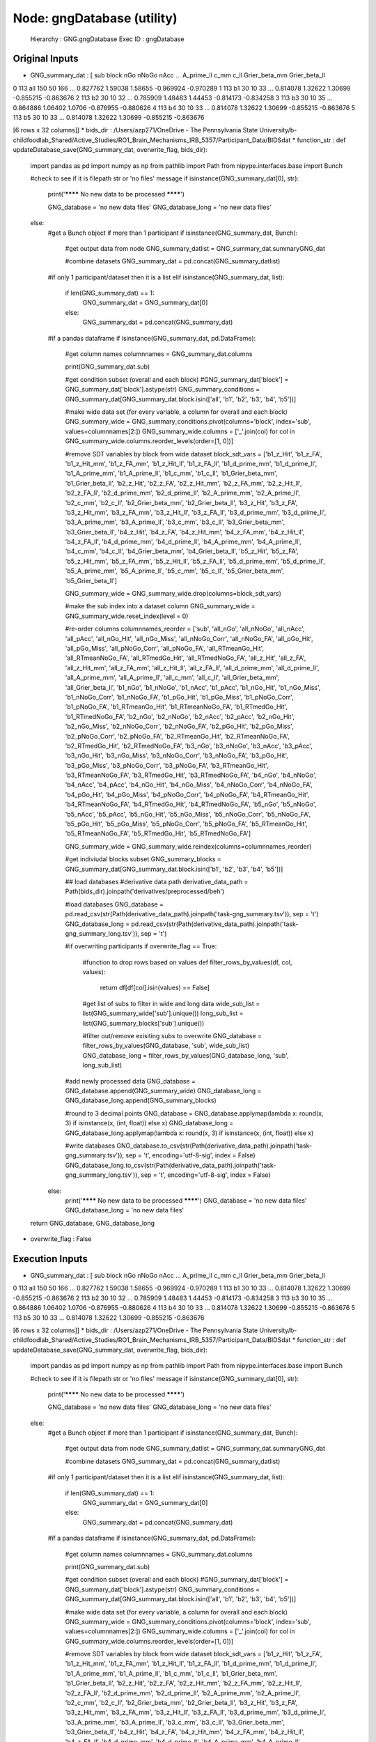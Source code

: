 Node: gngDatabase (utility)
===========================


 Hierarchy : GNG.gngDatabase
 Exec ID : gngDatabase


Original Inputs
---------------


* GNG_summary_dat : [   sub block  nGo nNoGo nAcc  ... A_prime_ll     c_mm     c_ll Grier_beta_mm Grier_beta_ll
0  113   all  150    50  166  ...   0.827762  1.59038  1.58655     -0.969924     -0.970289
1  113    b1   30    10   33  ...   0.814078  1.32622  1.30699     -0.855215     -0.863676
2  113    b2   30    10   32  ...   0.785909  1.48483  1.44453     -0.814173     -0.834258
3  113    b3   30    10   35  ...   0.864886  1.06402   1.0706     -0.876955     -0.880626
4  113    b4   30    10   33  ...   0.814078  1.32622  1.30699     -0.855215     -0.863676
5  113    b5   30    10   33  ...   0.814078  1.32622  1.30699     -0.855215     -0.863676

[6 rows x 32 columns]]
* bids_dir : /Users/azp271/OneDrive - The Pennsylvania State University/b-childfoodlab_Shared/Active_Studies/RO1_Brain_Mechanisms_IRB_5357/Participant_Data/BIDSdat
* function_str : def updateDatabase_save(GNG_summary_dat, overwrite_flag, bids_dir):
    import pandas as pd
    import numpy as np
    from pathlib import Path
    from nipype.interfaces.base import Bunch

    #check to see if it is filepath str or 'no files' message
    if isinstance(GNG_summary_dat[0], str):

        print('******** No new data to be processed ********')

        GNG_database = 'no new data files'
        GNG_database_long = 'no new data files'

    else:
        #get a Bunch object if more than 1 participant
        if isinstance(GNG_summary_dat, Bunch):
            #get output data from node
            GNG_summary_datlist = GNG_summary_dat.summaryGNG_dat

            #combine datasets
            GNG_summary_dat = pd.concat(GNG_summary_datlist)

        #if only 1 participant/dataset then it is a list
        elif isinstance(GNG_summary_dat, list):
            if len(GNG_summary_dat) == 1:
                GNG_summary_dat = GNG_summary_dat[0]
            else:
                GNG_summary_dat = pd.concat(GNG_summary_dat)

        #if a pandas dataframe
        if isinstance(GNG_summary_dat, pd.DataFrame):

            #get column names
            columnnames = GNG_summary_dat.columns

            print(GNG_summary_dat.sub)

            #get condition subset (overall and each block)
            #GNG_summary_dat['block'] = GNG_summary_dat['block'].astype(str)
            GNG_summary_conditions = GNG_summary_dat[GNG_summary_dat.block.isin(['all', 'b1', 'b2', 'b3', 'b4', 'b5'])]

            #make wide data set (for every variable, a column for overall and each block)
            GNG_summary_wide = GNG_summary_conditions.pivot(columns='block', index='sub', values=columnnames[2:])
            GNG_summary_wide.columns = ['_'.join(col) for col in GNG_summary_wide.columns.reorder_levels(order=[1, 0])]

            #remove SDT variables by block from wide dataset
            block_sdt_vars =    ['b1_z_Hit', 'b1_z_FA', 'b1_z_Hit_mm', 'b1_z_FA_mm', 'b1_z_Hit_ll', 'b1_z_FA_ll', 'b1_d_prime_mm',  'b1_d_prime_ll', 'b1_A_prime_mm', 'b1_A_prime_ll', 'b1_c_mm', 'b1_c_ll', 'b1_Grier_beta_mm', 'b1_Grier_beta_ll', 'b2_z_Hit', 'b2_z_FA', 'b2_z_Hit_mm', 'b2_z_FA_mm', 'b2_z_Hit_ll', 'b2_z_FA_ll', 'b2_d_prime_mm',  'b2_d_prime_ll', 'b2_A_prime_mm', 'b2_A_prime_ll', 'b2_c_mm', 'b2_c_ll', 'b2_Grier_beta_mm', 'b2_Grier_beta_ll', 'b3_z_Hit', 'b3_z_FA', 'b3_z_Hit_mm', 'b3_z_FA_mm', 'b3_z_Hit_ll', 'b3_z_FA_ll', 'b3_d_prime_mm',  'b3_d_prime_ll', 'b3_A_prime_mm', 'b3_A_prime_ll', 'b3_c_mm', 'b3_c_ll', 'b3_Grier_beta_mm', 'b3_Grier_beta_ll', 'b4_z_Hit', 'b4_z_FA', 'b4_z_Hit_mm', 'b4_z_FA_mm', 'b4_z_Hit_ll', 'b4_z_FA_ll', 'b4_d_prime_mm',  'b4_d_prime_ll', 'b4_A_prime_mm', 'b4_A_prime_ll', 'b4_c_mm', 'b4_c_ll', 'b4_Grier_beta_mm', 'b4_Grier_beta_ll', 'b5_z_Hit', 'b5_z_FA', 'b5_z_Hit_mm', 'b5_z_FA_mm', 'b5_z_Hit_ll', 'b5_z_FA_ll', 'b5_d_prime_mm',  'b5_d_prime_ll', 'b5_A_prime_mm', 'b5_A_prime_ll', 'b5_c_mm', 'b5_c_ll', 'b5_Grier_beta_mm', 'b5_Grier_beta_ll']

            GNG_summary_wide = GNG_summary_wide.drop(columns=block_sdt_vars)

            #make the sub index into a dataset column
            GNG_summary_wide = GNG_summary_wide.reset_index(level = 0)

            #re-order columns
            columnnames_reorder = ['sub', 'all_nGo', 'all_nNoGo', 'all_nAcc', 'all_pAcc', 'all_nGo_Hit', 'all_nGo_Miss', 'all_nNoGo_Corr',  'all_nNoGo_FA', 'all_pGo_Hit', 'all_pGo_Miss', 'all_pNoGo_Corr', 'all_pNoGo_FA', 'all_RTmeanGo_Hit',  'all_RTmeanNoGo_FA', 'all_RTmedGo_Hit', 'all_RTmedNoGo_FA', 'all_z_Hit', 'all_z_FA', 'all_z_Hit_mm', 'all_z_FA_mm', 'all_z_Hit_ll', 'all_z_FA_ll', 'all_d_prime_mm',  'all_d_prime_ll', 'all_A_prime_mm', 'all_A_prime_ll', 'all_c_mm', 'all_c_ll', 'all_Grier_beta_mm', 'all_Grier_beta_ll', 'b1_nGo', 'b1_nNoGo', 'b1_nAcc', 'b1_pAcc', 'b1_nGo_Hit', 'b1_nGo_Miss', 'b1_nNoGo_Corr',  'b1_nNoGo_FA', 'b1_pGo_Hit', 'b1_pGo_Miss', 'b1_pNoGo_Corr', 'b1_pNoGo_FA', 'b1_RTmeanGo_Hit',  'b1_RTmeanNoGo_FA', 'b1_RTmedGo_Hit', 'b1_RTmedNoGo_FA', 'b2_nGo', 'b2_nNoGo', 'b2_nAcc', 'b2_pAcc', 'b2_nGo_Hit', 'b2_nGo_Miss', 'b2_nNoGo_Corr',  'b2_nNoGo_FA', 'b2_pGo_Hit', 'b2_pGo_Miss', 'b2_pNoGo_Corr', 'b2_pNoGo_FA', 'b2_RTmeanGo_Hit',  'b2_RTmeanNoGo_FA', 'b2_RTmedGo_Hit', 'b2_RTmedNoGo_FA', 'b3_nGo', 'b3_nNoGo', 'b3_nAcc', 'b3_pAcc', 'b3_nGo_Hit', 'b3_nGo_Miss', 'b3_nNoGo_Corr',  'b3_nNoGo_FA', 'b3_pGo_Hit', 'b3_pGo_Miss', 'b3_pNoGo_Corr', 'b3_pNoGo_FA', 'b3_RTmeanGo_Hit',  'b3_RTmeanNoGo_FA', 'b3_RTmedGo_Hit', 'b3_RTmedNoGo_FA', 'b4_nGo', 'b4_nNoGo', 'b4_nAcc', 'b4_pAcc', 'b4_nGo_Hit', 'b4_nGo_Miss', 'b4_nNoGo_Corr',  'b4_nNoGo_FA', 'b4_pGo_Hit', 'b4_pGo_Miss', 'b4_pNoGo_Corr', 'b4_pNoGo_FA', 'b4_RTmeanGo_Hit',  'b4_RTmeanNoGo_FA', 'b4_RTmedGo_Hit', 'b4_RTmedNoGo_FA', 'b5_nGo', 'b5_nNoGo', 'b5_nAcc', 'b5_pAcc', 'b5_nGo_Hit', 'b5_nGo_Miss', 'b5_nNoGo_Corr',  'b5_nNoGo_FA', 'b5_pGo_Hit', 'b5_pGo_Miss', 'b5_pNoGo_Corr', 'b5_pNoGo_FA', 'b5_RTmeanGo_Hit',  'b5_RTmeanNoGo_FA', 'b5_RTmedGo_Hit', 'b5_RTmedNoGo_FA']

            GNG_summary_wide = GNG_summary_wide.reindex(columns=columnnames_reorder)

            #get indiviudal blocks subset
            GNG_summary_blocks = GNG_summary_dat[GNG_summary_dat.block.isin(['b1', 'b2', 'b3', 'b4', 'b5'])]

            ## load databases
            #derivative data path
            derivative_data_path = Path(bids_dir).joinpath('derivatives/preprocessed/beh')

            #load databases
            GNG_database = pd.read_csv(str(Path(derivative_data_path).joinpath('task-gng_summary.tsv')), sep = '\t')
            GNG_database_long = pd.read_csv(str(Path(derivative_data_path).joinpath('task-gng_summary_long.tsv')), sep = '\t')

            #if overwriting participants
            if overwrite_flag == True:
                #function to drop rows based on values
                def filter_rows_by_values(df, col, values):
                    return df[df[col].isin(values) == False]

                #get list of subs to filter in wide and long data
                wide_sub_list = list(GNG_summary_wide['sub'].unique())
                long_sub_list = list(GNG_summary_blocks['sub'].unique())

                #filter out/remove exisiting subs to overwrite
                GNG_database = filter_rows_by_values(GNG_database, 'sub', wide_sub_list)
                GNG_database_long = filter_rows_by_values(GNG_database_long, 'sub', long_sub_list)

            #add newly processed data
            GNG_database = GNG_database.append(GNG_summary_wide)
            GNG_database_long = GNG_database_long.append(GNG_summary_blocks)

            #round to 3 decimal points
            GNG_database = GNG_database.applymap(lambda x: round(x, 3) if isinstance(x, (int, float)) else x)
            GNG_database_long = GNG_database_long.applymap(lambda x: round(x, 3) if isinstance(x, (int, float)) else x)

            #write databases
            GNG_database.to_csv(str(Path(derivative_data_path).joinpath('task-gng_summary.tsv')), sep = '\t', encoding='utf-8-sig', index = False)
            GNG_database_long.to_csv(str(Path(derivative_data_path).joinpath('task-gng_summary_long.tsv')), sep = '\t', encoding='utf-8-sig', index = False)

        else:
            print('******** No new data to be processed ********')
            GNG_database = 'no new data files'
            GNG_database_long = 'no new data files'

    return GNG_database, GNG_database_long

* overwrite_flag : False


Execution Inputs
----------------


* GNG_summary_dat : [   sub block  nGo nNoGo nAcc  ... A_prime_ll     c_mm     c_ll Grier_beta_mm Grier_beta_ll
0  113   all  150    50  166  ...   0.827762  1.59038  1.58655     -0.969924     -0.970289
1  113    b1   30    10   33  ...   0.814078  1.32622  1.30699     -0.855215     -0.863676
2  113    b2   30    10   32  ...   0.785909  1.48483  1.44453     -0.814173     -0.834258
3  113    b3   30    10   35  ...   0.864886  1.06402   1.0706     -0.876955     -0.880626
4  113    b4   30    10   33  ...   0.814078  1.32622  1.30699     -0.855215     -0.863676
5  113    b5   30    10   33  ...   0.814078  1.32622  1.30699     -0.855215     -0.863676

[6 rows x 32 columns]]
* bids_dir : /Users/azp271/OneDrive - The Pennsylvania State University/b-childfoodlab_Shared/Active_Studies/RO1_Brain_Mechanisms_IRB_5357/Participant_Data/BIDSdat
* function_str : def updateDatabase_save(GNG_summary_dat, overwrite_flag, bids_dir):
    import pandas as pd
    import numpy as np
    from pathlib import Path
    from nipype.interfaces.base import Bunch

    #check to see if it is filepath str or 'no files' message
    if isinstance(GNG_summary_dat[0], str):

        print('******** No new data to be processed ********')

        GNG_database = 'no new data files'
        GNG_database_long = 'no new data files'

    else:
        #get a Bunch object if more than 1 participant
        if isinstance(GNG_summary_dat, Bunch):
            #get output data from node
            GNG_summary_datlist = GNG_summary_dat.summaryGNG_dat

            #combine datasets
            GNG_summary_dat = pd.concat(GNG_summary_datlist)

        #if only 1 participant/dataset then it is a list
        elif isinstance(GNG_summary_dat, list):
            if len(GNG_summary_dat) == 1:
                GNG_summary_dat = GNG_summary_dat[0]
            else:
                GNG_summary_dat = pd.concat(GNG_summary_dat)

        #if a pandas dataframe
        if isinstance(GNG_summary_dat, pd.DataFrame):

            #get column names
            columnnames = GNG_summary_dat.columns

            print(GNG_summary_dat.sub)

            #get condition subset (overall and each block)
            #GNG_summary_dat['block'] = GNG_summary_dat['block'].astype(str)
            GNG_summary_conditions = GNG_summary_dat[GNG_summary_dat.block.isin(['all', 'b1', 'b2', 'b3', 'b4', 'b5'])]

            #make wide data set (for every variable, a column for overall and each block)
            GNG_summary_wide = GNG_summary_conditions.pivot(columns='block', index='sub', values=columnnames[2:])
            GNG_summary_wide.columns = ['_'.join(col) for col in GNG_summary_wide.columns.reorder_levels(order=[1, 0])]

            #remove SDT variables by block from wide dataset
            block_sdt_vars =    ['b1_z_Hit', 'b1_z_FA', 'b1_z_Hit_mm', 'b1_z_FA_mm', 'b1_z_Hit_ll', 'b1_z_FA_ll', 'b1_d_prime_mm',  'b1_d_prime_ll', 'b1_A_prime_mm', 'b1_A_prime_ll', 'b1_c_mm', 'b1_c_ll', 'b1_Grier_beta_mm', 'b1_Grier_beta_ll', 'b2_z_Hit', 'b2_z_FA', 'b2_z_Hit_mm', 'b2_z_FA_mm', 'b2_z_Hit_ll', 'b2_z_FA_ll', 'b2_d_prime_mm',  'b2_d_prime_ll', 'b2_A_prime_mm', 'b2_A_prime_ll', 'b2_c_mm', 'b2_c_ll', 'b2_Grier_beta_mm', 'b2_Grier_beta_ll', 'b3_z_Hit', 'b3_z_FA', 'b3_z_Hit_mm', 'b3_z_FA_mm', 'b3_z_Hit_ll', 'b3_z_FA_ll', 'b3_d_prime_mm',  'b3_d_prime_ll', 'b3_A_prime_mm', 'b3_A_prime_ll', 'b3_c_mm', 'b3_c_ll', 'b3_Grier_beta_mm', 'b3_Grier_beta_ll', 'b4_z_Hit', 'b4_z_FA', 'b4_z_Hit_mm', 'b4_z_FA_mm', 'b4_z_Hit_ll', 'b4_z_FA_ll', 'b4_d_prime_mm',  'b4_d_prime_ll', 'b4_A_prime_mm', 'b4_A_prime_ll', 'b4_c_mm', 'b4_c_ll', 'b4_Grier_beta_mm', 'b4_Grier_beta_ll', 'b5_z_Hit', 'b5_z_FA', 'b5_z_Hit_mm', 'b5_z_FA_mm', 'b5_z_Hit_ll', 'b5_z_FA_ll', 'b5_d_prime_mm',  'b5_d_prime_ll', 'b5_A_prime_mm', 'b5_A_prime_ll', 'b5_c_mm', 'b5_c_ll', 'b5_Grier_beta_mm', 'b5_Grier_beta_ll']

            GNG_summary_wide = GNG_summary_wide.drop(columns=block_sdt_vars)

            #make the sub index into a dataset column
            GNG_summary_wide = GNG_summary_wide.reset_index(level = 0)

            #re-order columns
            columnnames_reorder = ['sub', 'all_nGo', 'all_nNoGo', 'all_nAcc', 'all_pAcc', 'all_nGo_Hit', 'all_nGo_Miss', 'all_nNoGo_Corr',  'all_nNoGo_FA', 'all_pGo_Hit', 'all_pGo_Miss', 'all_pNoGo_Corr', 'all_pNoGo_FA', 'all_RTmeanGo_Hit',  'all_RTmeanNoGo_FA', 'all_RTmedGo_Hit', 'all_RTmedNoGo_FA', 'all_z_Hit', 'all_z_FA', 'all_z_Hit_mm', 'all_z_FA_mm', 'all_z_Hit_ll', 'all_z_FA_ll', 'all_d_prime_mm',  'all_d_prime_ll', 'all_A_prime_mm', 'all_A_prime_ll', 'all_c_mm', 'all_c_ll', 'all_Grier_beta_mm', 'all_Grier_beta_ll', 'b1_nGo', 'b1_nNoGo', 'b1_nAcc', 'b1_pAcc', 'b1_nGo_Hit', 'b1_nGo_Miss', 'b1_nNoGo_Corr',  'b1_nNoGo_FA', 'b1_pGo_Hit', 'b1_pGo_Miss', 'b1_pNoGo_Corr', 'b1_pNoGo_FA', 'b1_RTmeanGo_Hit',  'b1_RTmeanNoGo_FA', 'b1_RTmedGo_Hit', 'b1_RTmedNoGo_FA', 'b2_nGo', 'b2_nNoGo', 'b2_nAcc', 'b2_pAcc', 'b2_nGo_Hit', 'b2_nGo_Miss', 'b2_nNoGo_Corr',  'b2_nNoGo_FA', 'b2_pGo_Hit', 'b2_pGo_Miss', 'b2_pNoGo_Corr', 'b2_pNoGo_FA', 'b2_RTmeanGo_Hit',  'b2_RTmeanNoGo_FA', 'b2_RTmedGo_Hit', 'b2_RTmedNoGo_FA', 'b3_nGo', 'b3_nNoGo', 'b3_nAcc', 'b3_pAcc', 'b3_nGo_Hit', 'b3_nGo_Miss', 'b3_nNoGo_Corr',  'b3_nNoGo_FA', 'b3_pGo_Hit', 'b3_pGo_Miss', 'b3_pNoGo_Corr', 'b3_pNoGo_FA', 'b3_RTmeanGo_Hit',  'b3_RTmeanNoGo_FA', 'b3_RTmedGo_Hit', 'b3_RTmedNoGo_FA', 'b4_nGo', 'b4_nNoGo', 'b4_nAcc', 'b4_pAcc', 'b4_nGo_Hit', 'b4_nGo_Miss', 'b4_nNoGo_Corr',  'b4_nNoGo_FA', 'b4_pGo_Hit', 'b4_pGo_Miss', 'b4_pNoGo_Corr', 'b4_pNoGo_FA', 'b4_RTmeanGo_Hit',  'b4_RTmeanNoGo_FA', 'b4_RTmedGo_Hit', 'b4_RTmedNoGo_FA', 'b5_nGo', 'b5_nNoGo', 'b5_nAcc', 'b5_pAcc', 'b5_nGo_Hit', 'b5_nGo_Miss', 'b5_nNoGo_Corr',  'b5_nNoGo_FA', 'b5_pGo_Hit', 'b5_pGo_Miss', 'b5_pNoGo_Corr', 'b5_pNoGo_FA', 'b5_RTmeanGo_Hit',  'b5_RTmeanNoGo_FA', 'b5_RTmedGo_Hit', 'b5_RTmedNoGo_FA']

            GNG_summary_wide = GNG_summary_wide.reindex(columns=columnnames_reorder)

            #get indiviudal blocks subset
            GNG_summary_blocks = GNG_summary_dat[GNG_summary_dat.block.isin(['b1', 'b2', 'b3', 'b4', 'b5'])]

            ## load databases
            #derivative data path
            derivative_data_path = Path(bids_dir).joinpath('derivatives/preprocessed/beh')

            #load databases
            GNG_database = pd.read_csv(str(Path(derivative_data_path).joinpath('task-gng_summary.tsv')), sep = '\t')
            GNG_database_long = pd.read_csv(str(Path(derivative_data_path).joinpath('task-gng_summary_long.tsv')), sep = '\t')

            #if overwriting participants
            if overwrite_flag == True:
                #function to drop rows based on values
                def filter_rows_by_values(df, col, values):
                    return df[df[col].isin(values) == False]

                #get list of subs to filter in wide and long data
                wide_sub_list = list(GNG_summary_wide['sub'].unique())
                long_sub_list = list(GNG_summary_blocks['sub'].unique())

                #filter out/remove exisiting subs to overwrite
                GNG_database = filter_rows_by_values(GNG_database, 'sub', wide_sub_list)
                GNG_database_long = filter_rows_by_values(GNG_database_long, 'sub', long_sub_list)

            #add newly processed data
            GNG_database = GNG_database.append(GNG_summary_wide)
            GNG_database_long = GNG_database_long.append(GNG_summary_blocks)

            #round to 3 decimal points
            GNG_database = GNG_database.applymap(lambda x: round(x, 3) if isinstance(x, (int, float)) else x)
            GNG_database_long = GNG_database_long.applymap(lambda x: round(x, 3) if isinstance(x, (int, float)) else x)

            #write databases
            GNG_database.to_csv(str(Path(derivative_data_path).joinpath('task-gng_summary.tsv')), sep = '\t', encoding='utf-8-sig', index = False)
            GNG_database_long.to_csv(str(Path(derivative_data_path).joinpath('task-gng_summary_long.tsv')), sep = '\t', encoding='utf-8-sig', index = False)

        else:
            print('******** No new data to be processed ********')
            GNG_database = 'no new data files'
            GNG_database_long = 'no new data files'

    return GNG_database, GNG_database_long

* overwrite_flag : False


Execution Outputs
-----------------


* GNG_database :     sub  all_nGo  all_nNoGo  ...  b5_RTmeanNoGo_FA  b5_RTmedGo_Hit  b5_RTmedNoGo_FA
0     1      150         50  ...           397.500           473.0            382.0
1     2      150         50  ...           405.667           541.5            399.0
2     3      150         50  ...           409.250           564.5            456.0
3     4      150         50  ...           461.000           501.0            461.0
4     5      150         50  ...           425.500           554.5            405.5
..  ...      ...        ...  ...               ...             ...              ...
87  126      150         50  ...           539.000           695.0            547.0
88  127      150         50  ...           400.000           452.0            330.0
89  128      150         50  ...           489.500           643.0            492.0
90  129      150         50  ...           440.571           540.0            436.0
0   113      150         50  ...           375.857           445.0            361.0

[92 rows x 111 columns]
* GNG_database_wide :     sub block  nGo  nNoGo  nAcc  ...  A_prime_ll   c_mm   c_ll  Grier_beta_mm  Grier_beta_ll
0   103    b1   30     10    36  ...       0.899  0.655  0.594         -0.734         -0.650
1   103    b2   30     10    36  ...       0.912  0.330  0.326         -0.440         -0.406
2   103    b3   30     10    36  ...       0.899  0.655  0.594         -0.734         -0.650
3   103    b4   30     10    38  ...       0.950  0.276  0.282         -0.473         -0.438
4   103    b5   30     10    33  ...       0.815  1.044  0.945         -0.763         -0.680
..  ...   ...  ...    ...   ...  ...         ...    ...    ...            ...            ...
1   113    b1   30     10    33  ...       0.814  1.326  1.307         -0.855         -0.864
2   113    b2   30     10    32  ...       0.786  1.485  1.445         -0.814         -0.834
3   113    b3   30     10    35  ...       0.865  1.064  1.071         -0.877         -0.881
4   113    b4   30     10    33  ...       0.814  1.326  1.307         -0.855         -0.864
5   113    b5   30     10    33  ...       0.814  1.326  1.307         -0.855         -0.864

[1120 rows x 32 columns]


Runtime info
------------


* duration : 0.294874
* hostname : nut-azp271-10239
* prev_wd : /Users/azp271/OneDrive - The Pennsylvania State University/b-childfoodlab_Shared/Active_Studies/RO1_Brain_Mechanisms_IRB_5357/Participant_Data/BIDSdat
* working_dir : /Users/azp271/OneDrive - The Pennsylvania State University/b-childfoodlab_Shared/Active_Studies/RO1_Brain_Mechanisms_IRB_5357/Participant_Data/BIDSdat/GNG/gngDatabase


Environment
~~~~~~~~~~~


* CLICOLOR : 1
* CONDA_DEFAULT_ENV : base
* CONDA_EXE : /Users/azp271/opt/anaconda3/bin/conda
* CONDA_PREFIX : /Users/azp271/opt/anaconda3
* CONDA_PROMPT_MODIFIER : (base) 
* CONDA_PYTHON_EXE : /Users/azp271/opt/anaconda3/bin/python
* CONDA_SHLVL : 1
* DISPLAY : /private/tmp/com.apple.launchd.1mdV9E7QdF/org.xquartz:0
* DYLD_LIBRARY_PATH : /Applications/freesurfer/lib/gcc/lib::/opt/X11/lib/flat_namespace
* FIX_VERTEX_AREA : 
* FMRI_ANALYSIS_DIR : /Applications/freesurfer/fsfast
* FREESURFER_HOME : /Applications/freesurfer
* FSFAST_HOME : /Applications/freesurfer/fsfast
* FSF_OUTPUT_FORMAT : nii.gz
* FSLDIR : /usr/local/fsl
* FSLGECUDAQ : cuda.q
* FSLLOCKDIR : 
* FSLMACHINELIST : 
* FSLMULTIFILEQUIT : TRUE
* FSLOUTPUTTYPE : NIFTI_GZ
* FSLREMOTECALL : 
* FSLTCLSH : /usr/local/fsl/bin/fsltclsh
* FSLWISH : /usr/local/fsl/bin/fslwish
* FSL_BIN : /usr/local/fsl/bin
* FSL_DIR : /usr/local/fsl
* FS_OVERRIDE : 0
* FUNCTIONALS_DIR : /Applications/freesurfer/sessions
* HOME : /Users/azp271
* LANG : en_US.UTF-8
* LOCAL_DIR : /Applications/freesurfer/local
* LOGNAME : azp271
* LSCOLORS : ExFxBxDxCxegedabagacad
* MINC_BIN_DIR : /Applications/freesurfer/mni/bin
* MINC_LIB_DIR : /Applications/freesurfer/mni/lib
* MNI_DATAPATH : /Applications/freesurfer/mni/data
* MNI_DIR : /Applications/freesurfer/mni
* MNI_PERL5LIB : /Applications/freesurfer/mni/lib/../Library/Perl/Updates/5.12.3
* OLDPWD : /Users/azp271/OneDrive - The Pennsylvania State University/b-childfoodlab_Shared/Active_Studies/RO1_Brain_Mechanisms_IRB_5357/Participant_Data/orgRaw_scripts
* OS : Darwin
* PATH : /Users/azp271/opt/anaconda3/bin:/Users/azp271/opt/anaconda3/condabin:/Applications/freesurfer/bin:/Applications/freesurfer/fsfast/bin:/Applications/freesurfer/tktools:/usr/local/fsl/bin:/Applications/freesurfer/mni/bin:/usr/local/fsl/bin:/usr/local/bin:/usr/bin:/bin:/usr/sbin:/sbin:/Library/TeX/texbin:/opt/X11/bin:/Library/Apple/usr/bin:/Users/azp271/abin:/Applications/CMake.app/Contents/bin/:/Users/azp271/dcm2niix/build/bin/:/Users/azp271/.local/bin:/Users/azp271/pigz-2.6/
* PERL5LIB : /Applications/freesurfer/mni/lib/../Library/Perl/Updates/5.12.3
* PS1 : (base) \[\033[36m\]\u\[\033[m\]@\[\033[32m\]\h:\[\033[33;1m\]\w\[\033[m\]$ 
* PWD : /Users/azp271/OneDrive - The Pennsylvania State University/b-childfoodlab_Shared/Active_Studies/RO1_Brain_Mechanisms_IRB_5357/Participant_Data/BIDSdat/code
* SHELL : /bin/bash
* SHLVL : 1
* SSH_AUTH_SOCK : /private/tmp/com.apple.launchd.Eua71eiyFT/Listeners
* SUBJECTS_DIR : /Applications/freesurfer/subjects
* TERM : xterm-256color
* TERM_PROGRAM : Apple_Terminal
* TERM_PROGRAM_VERSION : 433
* TERM_SESSION_ID : 5D558CB1-2FBB-498C-9075-455C5F6CB8AA
* TMPDIR : /var/folders/3c/pvrbw1ld5290z020487lf9340000gp/T/
* USER : azp271
* XPC_FLAGS : 0x0
* XPC_SERVICE_NAME : 0
* _ : /Users/azp271/opt/anaconda3/bin/python3
* _CE_CONDA : 
* _CE_M : 

